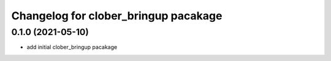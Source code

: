 
Changelog for clober_bringup pacakage
^^^^^^^^^^^^^^^^^^^^^^^



0.1.0 (2021-05-10)
------------------
* add initial clober_bringup pacakage
